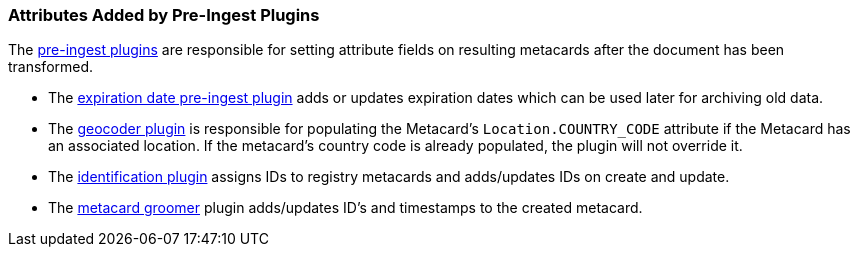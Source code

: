 :title: Attributes Added by Pre-Ingest Plugins
:type: dataManagement
:status: published
:parent: Automatically Added Metacard Attributes
:summary: How pre-ingest plugins add attributes to metacards.
:order: 05

=== {title}

The <<_pre_ingest_plugins,pre-ingest plugins>> are responsible for setting attribute fields on resulting metacards after the document has been transformed.

* The <<_expiration_date_pre_ingest_plugin,expiration date pre-ingest plugin>> adds or updates expiration dates which can be used later for archiving old data.
* The <<_geocoder_plugin,geocoder plugin>> is responsible for populating the Metacard’s `Location.COUNTRY_CODE` attribute if the Metacard has an associated location. If the metacard’s country code is already populated, the plugin will not override it.
* The <<_identification_plugin,identification plugin>> assigns IDs to registry metacards and adds/updates IDs on create and update.
* The <<_metacard_groomer,metacard groomer>> plugin adds/updates ID's and timestamps to the created metacard.